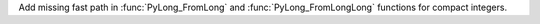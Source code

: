 Add missing fast path in :func:`PyLong_FromLong` and :func:`PyLong_FromLongLong` functions
for compact integers.
